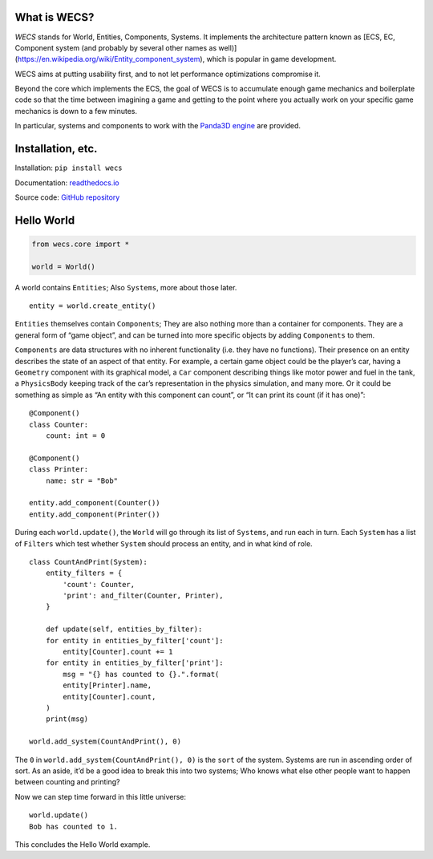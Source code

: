 What is WECS?
-------------

*WECS* stands for World, Entities, Components, Systems. It implements
the architecture pattern known as [ECS, EC, Component system (and
probably by several other names as well)]
(https://en.wikipedia.org/wiki/Entity_component_system), which is
popular in game development.

WECS aims at putting usability first, and to not let performance
optimizations compromise it.

Beyond the core which implements the ECS, the goal of WECS is to
accumulate enough game mechanics and boilerplate code so that the time
between imagining a game and getting to the point where you actually
work on your specific game mechanics is down to a few minutes.

In particular, systems and components to work with the `Panda3D
engine <https://www.panda3d.org/>`__ are provided.

Installation, etc.
------------------

Installation: ``pip install wecs``

Documentation:
`readthedocs.io <https://wecs.readthedocs.io/en/latest/>`__

Source code: `GitHub
repository <https://github.com/TheCheapestPixels/wecs>`__

Hello World
-----------

.. code:: python

   from wecs.core import *

   world = World()

A world contains ``Entities``; Also ``Systems``, more about those later.

::

   entity = world.create_entity()

``Entities`` themselves contain ``Components``; They are also nothing
more than a container for components. They are a general form of “game
object”, and can be turned into more specific objects by adding
``Components`` to them.

``Components`` are data structures with no inherent functionality (i.e.
they have no functions). Their presence on an entity describes the state
of an aspect of that entity. For example, a certain game object could be
the player’s car, having a ``Geometry`` component with its graphical
model, a ``Car`` component describing things like motor power and fuel
in the tank, a ``PhysicsBody`` keeping track of the car’s representation
in the physics simulation, and many more. Or it could be something as
simple as “An entity with this component can count”, or “It can print
its count (if it has one)”:

::

   @Component()
   class Counter:
       count: int = 0

   @Component()
   class Printer:
       name: str = "Bob"

   entity.add_component(Counter())
   entity.add_component(Printer())

During each ``world.update()``, the ``World`` will go through its list
of ``Systems``, and run each in turn. Each ``System`` has a list of
``Filters`` which test whether ``System`` should process an entity, and
in what kind of role.

::

   class CountAndPrint(System):
       entity_filters = {
           'count': Counter,
           'print': and_filter(Counter, Printer),
       }

       def update(self, entities_by_filter):
       for entity in entities_by_filter['count']:
           entity[Counter].count += 1
       for entity in entities_by_filter['print']:
           msg = "{} has counted to {}.".format(
           entity[Printer].name,
           entity[Counter].count,
       )
       print(msg)

   world.add_system(CountAndPrint(), 0)

The ``0`` in ``world.add_system(CountAndPrint(), 0)`` is the ``sort`` of
the system. Systems are run in ascending order of sort. As an aside,
it’d be a good idea to break this into two systems; Who knows what else
other people want to happen between counting and printing?

Now we can step time forward in this little universe:

::

   world.update()
   Bob has counted to 1.

This concludes the Hello World example.
